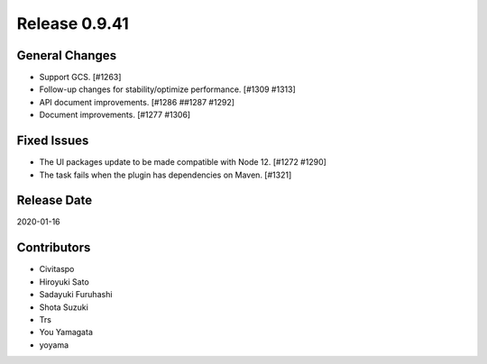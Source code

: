 Release 0.9.41
==============

General Changes
---------------
* Support GCS. [#1263]
* Follow-up changes for stability/optimize performance. [#1309 #1313]
* API document improvements. [#1286 ##1287 #1292]
* Document improvements. [#1277 #1306]

Fixed Issues
------------
* The UI packages update to be made compatible with Node 12. [#1272 #1290]
* The task fails when the plugin has dependencies on Maven. [#1321]

Release Date
------------
2020-01-16

Contributors
------------
* Civitaspo
* Hiroyuki Sato
* Sadayuki Furuhashi
* Shota Suzuki
* Trs
* You Yamagata
* yoyama
